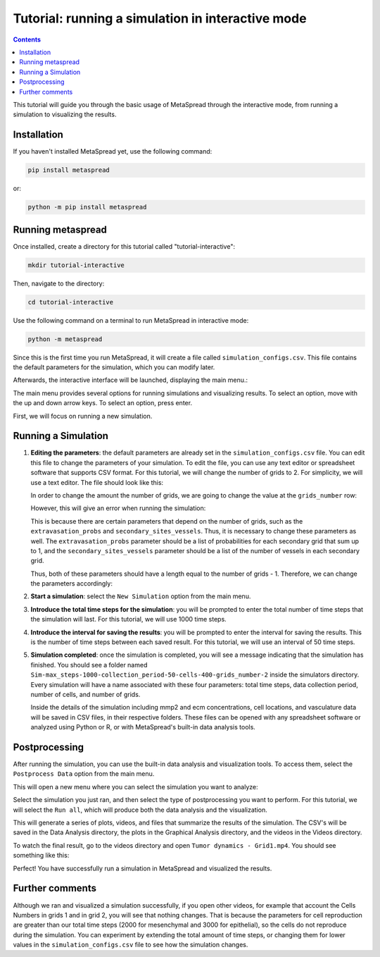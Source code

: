Tutorial: running a simulation in interactive mode
=====

.. contents::
   :depth: 2

This tutorial will guide you through the basic usage of MetaSpread through the interactive mode, from running a simulation to visualizing the results.

Installation
------------
If you haven't installed MetaSpread yet, use the following command:

.. code-block:: console
   
   pip install metaspread

or:

.. code-block:: console

   python -m pip install metaspread

Running metaspread
------------------

Once installed, create a directory for this tutorial called "tutorial-interactive":

.. code-block:: console

   mkdir tutorial-interactive

Then, navigate to the directory:

.. code-block:: console

   cd tutorial-interactive

Use the following command on a terminal to run MetaSpread in interactive mode:

.. code-block:: console

   python -m metaspread


Since this is the first time you run MetaSpread, it will create a file called ``simulation_configs.csv``. This file contains the default parameters for the simulation, which you can modify later.

Afterwards, the interactive interface will be launched, displaying the main menu.:

.. image:: main_menu.png

The main menu provides several options for running simulations and visualizing results. To select an option, move with the up and down arrow keys. To select an option, press enter.

First, we will focus on running a new simulation. 

Running a Simulation
--------------------

1. **Editing the parameters**: the default parameters are already set in the ``simulation_configs.csv`` file. You can edit this file to change the parameters of your simulation. To edit the file, you can use any text editor or spreadsheet software that supports CSV format. For this tutorial, we will change the number of grids to 2. For simplicity, we will use a text editor. The file should look like this:

   .. image:: notepad_parameters.png

   In order to change the amount the number of grids, we are going to change the value at the ``grids_number`` row:

   .. image:: changing_parameters_old.png

   However, this will give an error when running the simulation:

   .. image:: error_grids_number.png

   This is because there are certain parameters that depend on the number of grids, such as the ``extravasation_probs`` and ``secondary_sites_vessels``. Thus, it is necessary to change these parameters as well. The ``extravasation_probs`` parameter should be a list of probabilities for each secondary grid that sum up to 1, and the ``secondary_sites_vessels`` parameter should be a list of the number of vessels in each secondary grid.

   Thus, both of these parameters should have a length equal to the number of grids - 1. Therefore, we can change the parameters accordingly:
      
   .. image:: changing_parameters.png

2. **Start a simulation**: select the ``New Simulation`` option from the main menu.
3. **Introduce the total time steps for the simulation**: you will be prompted to enter the total number of time steps that the simulation will last. For this tutorial, we will use 1000 time steps.

.. image:: select_total_timesteps.png

4. **Introduce the interval for saving the results**: you will be prompted to enter the interval for saving the results. This is the number of time steps between each saved result. For this tutorial, we will use an interval of 50 time steps.

.. image:: select_saving_interval.png

   This will start the simulation, and you will see the progress in the terminal. It will run for the specified number of time steps, saving the results at the specified interval:

   .. image:: simulation_progress.png

   A directory called ``Simulations`` will be created in the current directory, containing a subfolder with the name of the simulation. Inside this folder, you will find the results of the simulation.

5. **Simulation completed**: once the simulation is completed, you will see a message indicating that the simulation has finished. You should see a folder named ``Sim-max_steps-1000-collection_period-50-cells-400-grids_number-2`` inside the simulators directory. Every simulation will have a name associated with these four parameters: total time steps, data collection period, number of cells, and number of grids.

   Inside the details of the simulation including mmp2 and ecm concentrations, cell locations, and vasculature data will be saved in CSV files, in their respective folders. These files can be opened with any spreadsheet software or analyzed using Python or R, or with MetaSpread's built-in data analysis tools.

Postprocessing
----------------

After running the simulation, you can use the built-in data analysis and visualization tools. To access them, select the ``Postprocess Data`` option from the main menu.

.. image:: main_menu_arrow_post.png

This will open a new menu where you can select the simulation you want to analyze:

.. image:: postprocessing_select_menu.png

Select the simulation you just ran, and then select the type of postprocessing you want to perform. For this tutorial, we will select the ``Run all``, which will produce both the data analysis and the visualization.

.. image:: postprocessing_menu.png

This will generate a series of plots, videos, and files that summarize the results of the simulation. The CSV's will be saved in the Data Analysis directory, the plots in the Graphical Analysis directory, and the videos in the Videos directory.

To watch the final result, go to the videos directory and open ``Tumor dynamics - Grid1.mp4``. You should see something like this:

.. image:: video_tumor_dynamics.gif

Perfect! You have successfully run a simulation in MetaSpread and visualized the results.

Further comments
----------------

Although we ran and visualized a simulation successfully, if you open other videos, for example that account the Cells Numbers in grids 1 and in grid 2, you will see that nothing changes. That is because the parameters for cell reproduction are greater than our total time steps (2000 for mesenchymal and 3000 for epithelial), so the cells do not reproduce during the simulation. You can experiment by extending the total amount of time steps, or changing them for lower values in the ``simulation_configs.csv`` file to see how the simulation changes.



